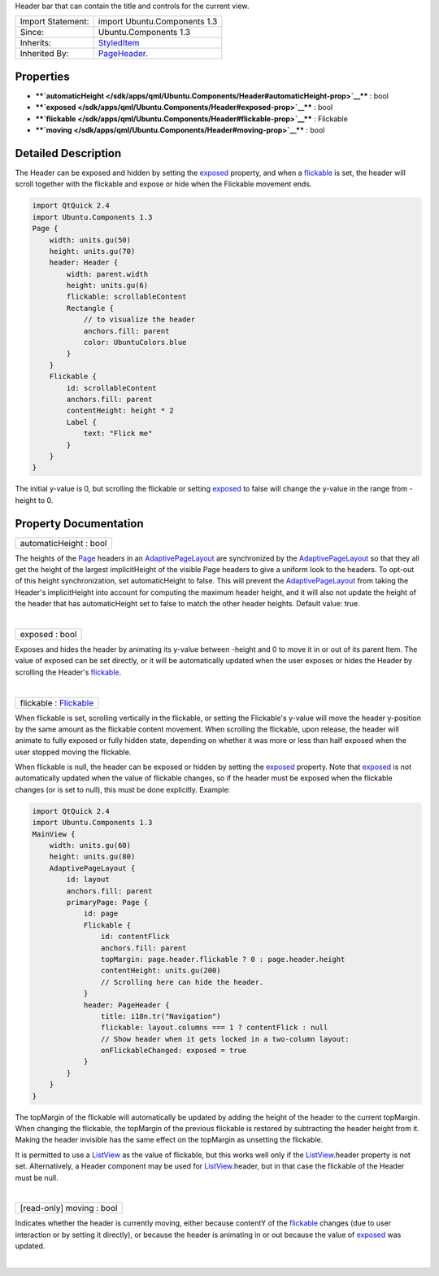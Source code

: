 Header bar that can contain the title and controls for the current view.

+--------------------------------------+--------------------------------------+
| Import Statement:                    | import Ubuntu.Components 1.3         |
+--------------------------------------+--------------------------------------+
| Since:                               | Ubuntu.Components 1.3                |
+--------------------------------------+--------------------------------------+
| Inherits:                            | `StyledItem </sdk/apps/qml/Ubuntu.Co |
|                                      | mponents/StyledItem/>`__             |
+--------------------------------------+--------------------------------------+
| Inherited By:                        | `PageHeader </sdk/apps/qml/Ubuntu.Co |
|                                      | mponents/PageHeader/>`__.            |
+--------------------------------------+--------------------------------------+

Properties
----------

-  ****`automaticHeight </sdk/apps/qml/Ubuntu.Components/Header#automaticHeight-prop>`__****
   : bool
-  ****`exposed </sdk/apps/qml/Ubuntu.Components/Header#exposed-prop>`__****
   : bool
-  ****`flickable </sdk/apps/qml/Ubuntu.Components/Header#flickable-prop>`__****
   : Flickable
-  ****`moving </sdk/apps/qml/Ubuntu.Components/Header#moving-prop>`__****
   : bool

Detailed Description
--------------------

The Header can be exposed and hidden by setting the
`exposed </sdk/apps/qml/Ubuntu.Components/Header#exposed-prop>`__
property, and when a
`flickable </sdk/apps/qml/Ubuntu.Components/Header#flickable-prop>`__ is
set, the header will scroll together with the flickable and expose or
hide when the Flickable movement ends.

.. code:: qml

    import QtQuick 2.4
    import Ubuntu.Components 1.3
    Page {
        width: units.gu(50)
        height: units.gu(70)
        header: Header {
            width: parent.width
            height: units.gu(6)
            flickable: scrollableContent
            Rectangle {
                // to visualize the header
                anchors.fill: parent
                color: UbuntuColors.blue
            }
        }
        Flickable {
            id: scrollableContent
            anchors.fill: parent
            contentHeight: height * 2
            Label {
                text: "Flick me"
            }
        }
    }

The initial y-value is 0, but scrolling the flickable or setting
`exposed </sdk/apps/qml/Ubuntu.Components/Header#exposed-prop>`__ to
false will change the y-value in the range from -height to 0.

Property Documentation
----------------------

+--------------------------------------------------------------------------+
|        \ automaticHeight : bool                                          |
+--------------------------------------------------------------------------+

The heights of the `Page </sdk/apps/qml/Ubuntu.Components/Page/>`__
headers in an
`AdaptivePageLayout </sdk/apps/qml/Ubuntu.Components/AdaptivePageLayout/>`__
are synchronized by the
`AdaptivePageLayout </sdk/apps/qml/Ubuntu.Components/AdaptivePageLayout/>`__
so that they all get the height of the largest implicitHeight of the
visible Page headers to give a uniform look to the headers. To opt-out
of this height synchronization, set automaticHeight to false. This will
prevent the
`AdaptivePageLayout </sdk/apps/qml/Ubuntu.Components/AdaptivePageLayout/>`__
from taking the Header's implicitHeight into account for computing the
maximum header height, and it will also not update the height of the
header that has automaticHeight set to false to match the other header
heights. Default value: true.

| 

+--------------------------------------------------------------------------+
|        \ exposed : bool                                                  |
+--------------------------------------------------------------------------+

Exposes and hides the header by animating its y-value between -height
and 0 to move it in or out of its parent Item. The value of exposed can
be set directly, or it will be automatically updated when the user
exposes or hides the Header by scrolling the Header's
`flickable </sdk/apps/qml/Ubuntu.Components/Header#flickable-prop>`__.

| 

+--------------------------------------------------------------------------+
|        \ flickable : `Flickable </sdk/apps/qml/QtQuick/Flickable/>`__    |
+--------------------------------------------------------------------------+

When flickable is set, scrolling vertically in the flickable, or setting
the Flickable's y-value will move the header y-position by the same
amount as the flickable content movement. When scrolling the flickable,
upon release, the header will animate to fully exposed or fully hidden
state, depending on whether it was more or less than half exposed when
the user stopped moving the flickable.

When flickable is null, the header can be exposed or hidden by setting
the `exposed </sdk/apps/qml/Ubuntu.Components/Header#exposed-prop>`__
property. Note that
`exposed </sdk/apps/qml/Ubuntu.Components/Header#exposed-prop>`__ is not
automatically updated when the value of flickable changes, so if the
header must be exposed when the flickable changes (or is set to null),
this must be done explicitly. Example:

.. code:: qml

    import QtQuick 2.4
    import Ubuntu.Components 1.3
    MainView {
        width: units.gu(60)
        height: units.gu(80)
        AdaptivePageLayout {
            id: layout
            anchors.fill: parent
            primaryPage: Page {
                id: page
                Flickable {
                    id: contentFlick
                    anchors.fill: parent
                    topMargin: page.header.flickable ? 0 : page.header.height
                    contentHeight: units.gu(200)
                    // Scrolling here can hide the header.
                }
                header: PageHeader {
                    title: i18n.tr("Navigation")
                    flickable: layout.columns === 1 ? contentFlick : null
                    // Show header when it gets locked in a two-column layout:
                    onFlickableChanged: exposed = true
                }
            }
        }
    }

The topMargin of the flickable will automatically be updated by adding
the height of the header to the current topMargin. When changing the
flickable, the topMargin of the previous flickable is restored by
subtracting the header height from it. Making the header invisible has
the same effect on the topMargin as unsetting the flickable.

It is permitted to use a `ListView </sdk/apps/qml/QtQuick/ListView/>`__
as the value of flickable, but this works well only if the
`ListView </sdk/apps/qml/QtQuick/ListView/>`__.header property is not
set. Alternatively, a Header component may be used for
`ListView </sdk/apps/qml/QtQuick/ListView/>`__.header, but in that case
the flickable of the Header must be null.

| 

+--------------------------------------------------------------------------+
|        \ [read-only] moving : bool                                       |
+--------------------------------------------------------------------------+

Indicates whether the header is currently moving, either because
contentY of the
`flickable </sdk/apps/qml/Ubuntu.Components/Header#flickable-prop>`__
changes (due to user interaction or by setting it directly), or because
the header is animating in or out because the value of
`exposed </sdk/apps/qml/Ubuntu.Components/Header#exposed-prop>`__ was
updated.

| 
